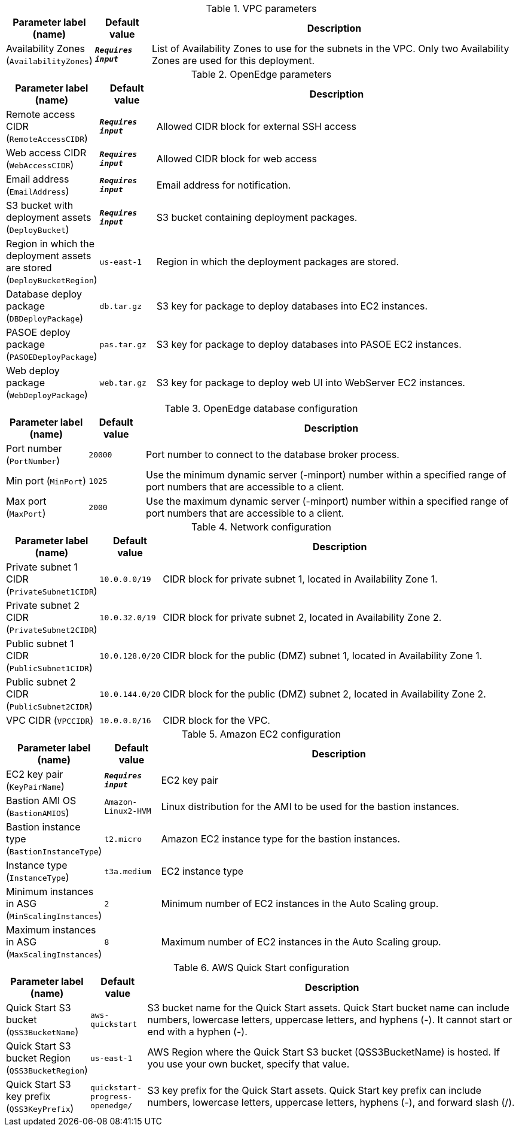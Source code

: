 
.VPC parameters
[width="100%",cols="16%,11%,73%",options="header",]
|===
|Parameter label (name) |Default value|Description|Availability Zones
(`AvailabilityZones`)|`**__Requires input__**`|List of Availability Zones to use for the subnets in the VPC. Only two Availability Zones are used for this deployment.
|===
.OpenEdge parameters
[width="100%",cols="16%,11%,73%",options="header",]
|===
|Parameter label (name) |Default value|Description|Remote access CIDR
(`RemoteAccessCIDR`)|`**__Requires input__**`|Allowed CIDR block for external SSH access|Web access CIDR
(`WebAccessCIDR`)|`**__Requires input__**`|Allowed CIDR block for web access|Email address
(`EmailAddress`)|`**__Requires input__**`|Email address for notification.|S3 bucket with deployment assets
(`DeployBucket`)|`**__Requires input__**`|S3 bucket containing deployment packages.|Region in which the deployment assets are stored
(`DeployBucketRegion`)|`us-east-1`|Region in which the deployment packages are stored.|Database deploy package
(`DBDeployPackage`)|`db.tar.gz`|S3 key for package to deploy databases into EC2 instances.|PASOE deploy package
(`PASOEDeployPackage`)|`pas.tar.gz`|S3 key for package to deploy databases into PASOE EC2 instances.|Web deploy package
(`WebDeployPackage`)|`web.tar.gz`|S3 key for package to deploy web UI into WebServer EC2 instances.
|===
.OpenEdge database configuration
[width="100%",cols="16%,11%,73%",options="header",]
|===
|Parameter label (name) |Default value|Description|Port number
(`PortNumber`)|`20000`|Port number to connect to the database broker process.|Min port
(`MinPort`)|`1025`|Use the minimum dynamic server (-minport) number within a specified range of port numbers that are accessible to a client.|Max port
(`MaxPort`)|`2000`|Use the maximum dynamic server (-minport) number within a specified range of port numbers that are accessible to a client.
|===
.Network configuration
[width="100%",cols="16%,11%,73%",options="header",]
|===
|Parameter label (name) |Default value|Description|Private subnet 1 CIDR
(`PrivateSubnet1CIDR`)|`10.0.0.0/19`|CIDR block for private subnet 1, located in Availability Zone 1.|Private subnet 2 CIDR
(`PrivateSubnet2CIDR`)|`10.0.32.0/19`|CIDR block for private subnet 2, located in Availability Zone 2.|Public subnet 1 CIDR
(`PublicSubnet1CIDR`)|`10.0.128.0/20`|CIDR block for the public (DMZ) subnet 1, located in Availability Zone 1.|Public subnet 2 CIDR
(`PublicSubnet2CIDR`)|`10.0.144.0/20`|CIDR block for the public (DMZ) subnet 2, located in Availability Zone 2.|VPC CIDR
(`VPCCIDR`)|`10.0.0.0/16`|CIDR block for the VPC.
|===
.Amazon EC2 configuration
[width="100%",cols="16%,11%,73%",options="header",]
|===
|Parameter label (name) |Default value|Description|EC2 key pair
(`KeyPairName`)|`**__Requires input__**`|EC2 key pair|Bastion AMI OS
(`BastionAMIOS`)|`Amazon-Linux2-HVM`|Linux distribution for the AMI to be used for the bastion instances.|Bastion instance type
(`BastionInstanceType`)|`t2.micro`|Amazon EC2 instance type for the bastion instances.|Instance type
(`InstanceType`)|`t3a.medium`|EC2 instance type|Minimum instances in ASG
(`MinScalingInstances`)|`2`|Minimum number of EC2 instances in the Auto Scaling group.|Maximum instances in ASG
(`MaxScalingInstances`)|`8`|Maximum number of EC2 instances in the Auto Scaling group.
|===
.AWS Quick Start configuration
[width="100%",cols="16%,11%,73%",options="header",]
|===
|Parameter label (name) |Default value|Description|Quick Start S3 bucket
(`QSS3BucketName`)|`aws-quickstart`|S3 bucket name for the Quick Start assets. Quick Start bucket name can include numbers, lowercase letters, uppercase letters, and hyphens (-). It cannot start or end with a hyphen (-).|Quick Start S3 bucket Region
(`QSS3BucketRegion`)|`us-east-1`|AWS Region where the Quick Start S3 bucket (QSS3BucketName) is hosted. If you use your own bucket, specify that value.|Quick Start S3 key prefix
(`QSS3KeyPrefix`)|`quickstart-progress-openedge/`|S3 key prefix for the Quick Start assets. Quick Start key prefix can include numbers, lowercase letters, uppercase letters, hyphens (-), and forward slash (/).
|===